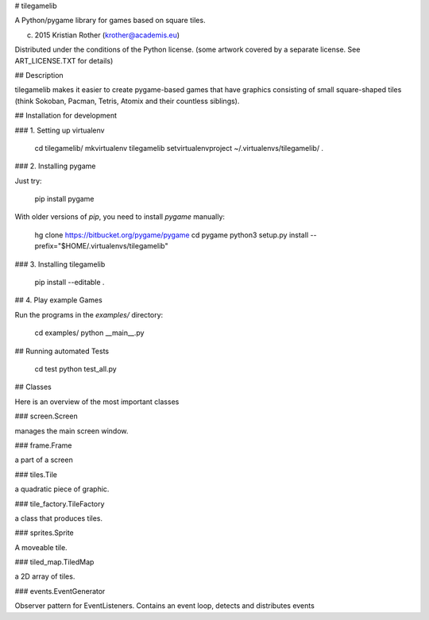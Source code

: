 
# tilegamelib

A Python/pygame library for games based on square tiles.

(c) 2015 Kristian Rother (krother@academis.eu)

Distributed under the conditions of the Python license.
(some artwork covered by a separate license. See ART_LICENSE.TXT for details)

## Description

tilegamelib makes it easier to create pygame-based games that have graphics consisting of small square-shaped tiles (think Sokoban, Pacman, Tetris, Atomix and their countless siblings).


## Installation for development

### 1. Setting up virtualenv

    cd tilegamelib/
    mkvirtualenv tilegamelib
    setvirtualenvproject ~/.virtualenvs/tilegamelib/ .
 
### 2. Installing pygame

Just try:

    pip install pygame

With older versions of `pip`, you need to install `pygame` manually:

    hg clone https://bitbucket.org/pygame/pygame
    cd pygame
    python3 setup.py install --prefix="$HOME/.virtualenvs/tilegamelib"

### 3. Installing tilegamelib

    pip install --editable .


## 4. Play example Games

Run the programs in the `examples/` directory:

    cd examples/
    python __main__.py


## Running automated Tests

    cd test
    python test_all.py


## Classes

Here is an overview of the most important classes

### screen.Screen

manages the main screen window.


### frame.Frame

a part of a screen


### tiles.Tile

a quadratic piece of graphic.


### tile_factory.TileFactory

a class that produces tiles.


### sprites.Sprite

A moveable tile.


### tiled_map.TiledMap

a 2D array of tiles.
    	

### events.EventGenerator

Observer pattern for EventListeners. Contains an event loop, detects and distributes events


